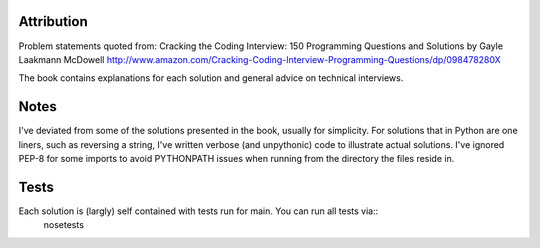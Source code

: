 Attribution
===============

Problem statements quoted from:
Cracking the Coding Interview: 150 Programming Questions and Solutions by Gayle Laakmann McDowell
http://www.amazon.com/Cracking-Coding-Interview-Programming-Questions/dp/098478280X

The book contains explanations for each solution and general advice on technical interviews.

Notes
===============

I've deviated from some of the solutions presented in the book, usually for simplicity.
For solutions that in Python are one liners, such as reversing a string,
I've written verbose (and unpythonic) code to illustrate actual solutions.
I've ignored PEP-8 for some imports to avoid PYTHONPATH issues when running from the directory the files reside in.

Tests
===============

Each solution is (largly) self contained with tests run for main. You can run all tests via::
    nosetests

